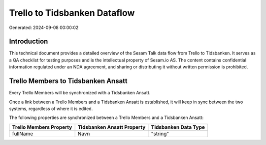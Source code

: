 =============================
Trello to Tidsbanken Dataflow
=============================

Generated: 2024-09-08 00:00:02

Introduction
------------

This technical document provides a detailed overview of the Sesam Talk data flow from Trello to Tidsbanken. It serves as a QA checklist for testing purposes and is the intellectual property of Sesam.io AS. The content contains confidential information regulated under an NDA agreement, and sharing or distributing it without written permission is prohibited.

Trello Members to Tidsbanken Ansatt
-----------------------------------
Every Trello Members will be synchronized with a Tidsbanken Ansatt.

Once a link between a Trello Members and a Tidsbanken Ansatt is established, it will keep in sync between the two systems, regardless of where it is edited.

The following properties are synchronized between a Trello Members and a Tidsbanken Ansatt:

.. list-table::
   :header-rows: 1

   * - Trello Members Property
     - Tidsbanken Ansatt Property
     - Tidsbanken Data Type
   * - fullName
     - Navn
     - "string"

